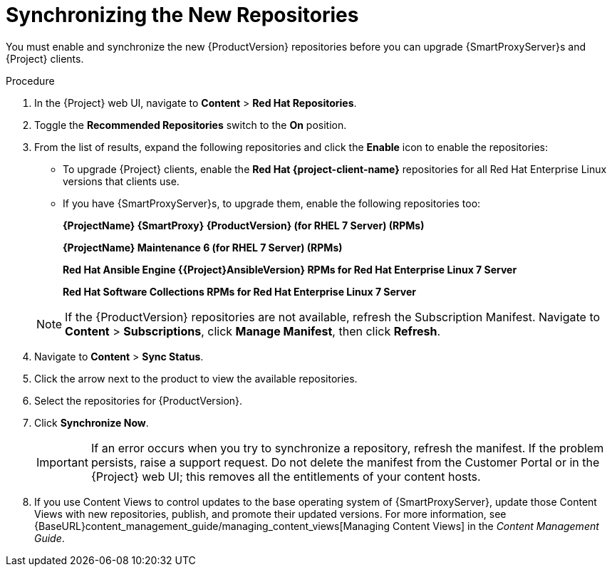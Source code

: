 [id="synchronizing_the_new_repositories"]
= Synchronizing the New Repositories

You must enable and synchronize the new {ProductVersion} repositories before you can upgrade {SmartProxyServer}s and {Project} clients.

.Procedure

. In the {Project} web UI, navigate to *Content* > *Red{nbsp}Hat Repositories*.
. Toggle the *Recommended Repositories* switch to the *On* position.
. From the list of results, expand the following repositories and click the *Enable* icon to enable the repositories:
+
* To upgrade {Project} clients, enable the *Red{nbsp}Hat {project-client-name}* repositories for all Red{nbsp}Hat Enterprise Linux versions that clients use.
+
* If you have {SmartProxyServer}s, to upgrade them, enable the following repositories too:
+
*{ProjectName} {SmartProxy} {ProductVersion} (for RHEL 7 Server) (RPMs)*
+
*{ProjectName} Maintenance 6 (for RHEL 7 Server) (RPMs)*
+
*Red{nbsp}Hat Ansible Engine {{Project}AnsibleVersion} RPMs for Red Hat Enterprise Linux 7 Server*
+
*Red{nbsp}Hat Software Collections RPMs for Red{nbsp}Hat Enterprise Linux 7 Server*

+
[NOTE]
====
If the {ProductVersion} repositories are not available, refresh the Subscription Manifest. Navigate to *Content* > *Subscriptions*, click *Manage Manifest*, then click *Refresh*.
====
+
. Navigate to *Content* > *Sync Status*.
. Click the arrow next to the product to view the available repositories.
. Select the repositories for {ProductVersion}.
. Click *Synchronize Now*.
+
[IMPORTANT]
====
If an error occurs when you try to synchronize a repository, refresh the manifest. If the problem persists, raise a support request. Do not delete the manifest from the Customer Portal or in the {Project} web UI; this removes all the entitlements of your content hosts.
====
+
. If you use Content Views to control updates to the base operating system of {SmartProxyServer}, update those Content Views with new repositories, publish, and promote their updated versions. For more information, see {BaseURL}content_management_guide/managing_content_views[Managing Content Views] in the _Content Management Guide_.
